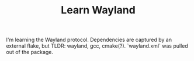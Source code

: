 #+TITLE: Learn Wayland

I'm learning the Wayland protocol.
Dependencies are captured by an external flake, but TLDR: wayland, gcc, cmake(?). `wayland.xml` was pulled out of the package.
